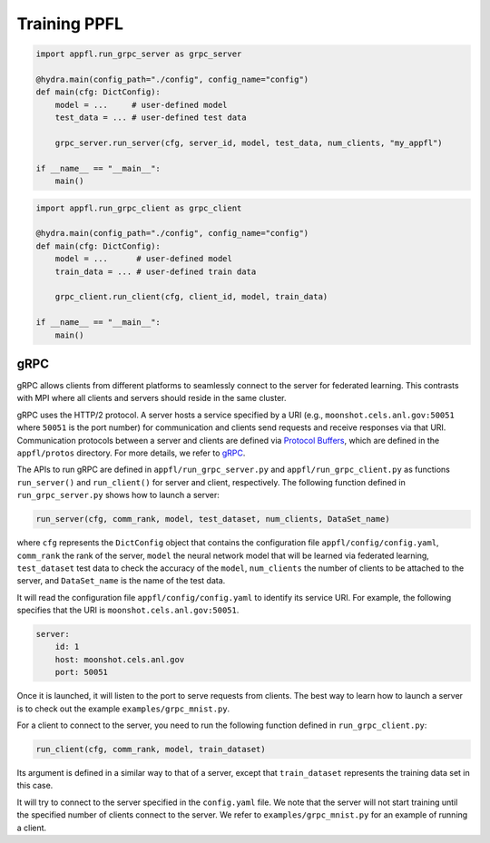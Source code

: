 Training PPFL
=============

.. code-block:: python

    import appfl.run_grpc_server as grpc_server

    @hydra.main(config_path="./config", config_name="config")
    def main(cfg: DictConfig):
        model = ...     # user-defined model
        test_data = ... # user-defined test data

        grpc_server.run_server(cfg, server_id, model, test_data, num_clients, "my_appfl")

    if __name__ == "__main__":
        main()


.. code-block:: python

    import appfl.run_grpc_client as grpc_client

    @hydra.main(config_path="./config", config_name="config")
    def main(cfg: DictConfig):
        model = ...      # user-defined model
        train_data = ... # user-defined train data

        grpc_client.run_client(cfg, client_id, model, train_data)

    if __name__ == "__main__":
        main()


gRPC
----

gRPC allows clients from different platforms to seamlessly connect to the server for federated learning.
This contrasts with MPI where all clients and servers should reside in the same cluster.

gRPC uses the HTTP/2 protocol.
A server hosts a service specified by a URI (e.g., ``moonshot.cels.anl.gov:50051`` where ``50051`` is the port number) for communication and clients send requests and receive responses via that URI. Communication protocols between a server and clients are defined via `Protocol Buffers <https://developers.google.com/protocol-buffers/docs/overview>`_, which are defined in the ``appfl/protos`` directory.
For more details, we refer to `gRPC <https://grpc.io/docs/>`_.

The APIs to run gRPC are defined in ``appfl/run_grpc_server.py`` and ``appfl/run_grpc_client.py`` as functions ``run_server()`` and ``run_client()`` for server and client, respectively.
The following function defined in ``run_grpc_server.py`` shows how to launch a server:

.. code-block:: python

    run_server(cfg, comm_rank, model, test_dataset, num_clients, DataSet_name)

where ``cfg`` represents the ``DictConfig`` object that contains the configuration file ``appfl/config/config.yaml``, ``comm_rank`` the rank of the server, ``model`` the neural network model that will be learned via federated learning, ``test_dataset`` test data to check the accuracy of the ``model``, ``num_clients`` the number of clients to be attached to the server, and ``DataSet_name`` is the name of the test data.

It will read the configuration file ``appfl/config/config.yaml`` to identify its service URI.
For example, the following specifies that the URI is ``moonshot.cels.anl.gov:50051``.

.. code-block:: yaml

    server:
        id: 1
        host: moonshot.cels.anl.gov
        port: 50051

Once it is launched, it will listen to the port to serve requests from clients.
The best way to learn how to launch a server is to check out the example ``examples/grpc_mnist.py``.

For a client to connect to the server, you need to run the following function defined in ``run_grpc_client.py``:

.. code-block:: python

    run_client(cfg, comm_rank, model, train_dataset)

Its argument is defined in a similar way to that of a server, except that ``train_dataset`` represents the training data set in this case.

It will try to connect to the server specified in the ``config.yaml`` file.
We note that the server will not start training until the specified number of clients connect to the server.
We refer to ``examples/grpc_mnist.py`` for an example of running a client.
